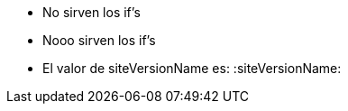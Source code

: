 
* No sirven los if's
ifeval::["{siteVersionName}" == "en"]
* Get access to Vantage
** xref::run-vantage-express-on-aws.adoc[Vantage Express on AWS]
** xref::vantage.express.gcp.adoc[Vantage Express on Google Cloud]
endif::[]

ifeval::["{siteVersionName}" == "es"]
* Obtenga acceso a Vantage
** xref:es:run-vantage-express-on-aws.adoc[Vantage Express en AWS]
endif::[]
* Nooo sirven los if's


* El valor de siteVersionName es: :siteVersionName: